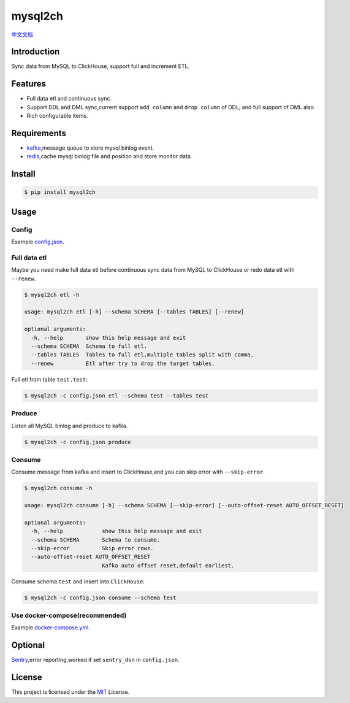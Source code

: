 ========
mysql2ch
========

.. image:: https://img.shields.io/pypi/v/mysql2ch.svg?style=flat
   :target: https://pypi.python.org/pypi/mysql2ch
.. image:: https://img.shields.io/docker/cloud/build/long2ice/mysql2ch
   :target: https://hub.docker.com/repository/docker/long2ice/mysql2ch
.. image:: https://img.shields.io/github/license/long2ice/mysql2ch
   :target: https://github.com/long2ice/mysql2ch
.. image:: https://github.com/long2ice/mysql2ch/workflows/pypi/badge.svg
   :target: https://github.com/long2ice/mysql2ch/actions?query=workflow:pypi


`中文文档 <https://blog.long2ice.cn/2020/05/mysql2ch%E4%B8%80%E4%B8%AA%E5%90%8C%E6%AD%A5mysql%E6%95%B0%E6%8D%AE%E5%88%B0clickhouse%E7%9A%84%E9%A1%B9%E7%9B%AE/>`_


Introduction
============

Sync data from MySQL to ClickHouse, support full and increment ETL.

.. image:: https://github.com/long2ice/mysql2ch/raw/master/images/mysql2ch.png

Features
========

* Full data etl and continuous sync.
* Support DDL and DML sync,current support ``add column`` and ``drop column`` of DDL, and full support of DML also.
* Rich configurable items.

Requirements
============

* `kafka <https://kafka.apache.org>`_,message queue to store mysql binlog event.
* `redis <https://redis.io>`_,cache mysql binlog file and position and store monitor data.

Install
=======

.. code-block:: shell

    $ pip install mysql2ch

Usage
=====

Config
~~~~~~

Example `config.json <https://github.com/long2ice/mysql2ch/blob/master/config.json>`_.

Full data etl
~~~~~~~~~~~~~

Maybe you need make full data etl before continuous sync data from MySQL to ClickHouse or redo data etl with ``--renew``.

.. code-block:: shell

    $ mysql2ch etl -h

    usage: mysql2ch etl [-h] --schema SCHEMA [--tables TABLES] [--renew]

    optional arguments:
      -h, --help       show this help message and exit
      --schema SCHEMA  Schema to full etl.
      --tables TABLES  Tables to full etl,multiple tables split with comma.
      --renew          Etl after try to drop the target tables.

Full etl from table ``test.test``:

.. code-block:: shell

    $ mysql2ch -c config.json etl --schema test --tables test

Produce
~~~~~~~

Listen all MySQL binlog and produce to kafka.

.. code-block:: shell

    $ mysql2ch -c config.json produce

Consume
~~~~~~~

Consume message from kafka and insert to ClickHouse,and you can skip error with ``--skip-error``.

.. code-block:: shell

    $ mysql2ch consume -h

    usage: mysql2ch consume [-h] --schema SCHEMA [--skip-error] [--auto-offset-reset AUTO_OFFSET_RESET]

    optional arguments:
      -h, --help            show this help message and exit
      --schema SCHEMA       Schema to consume.
      --skip-error          Skip error rows.
      --auto-offset-reset AUTO_OFFSET_RESET
                            Kafka auto offset reset,default earliest.

Consume schema ``test`` and insert into ``ClickHouse``:

.. code-block:: shell

    $ mysql2ch -c config.json consume --schema test


Use docker-compose(recommended)
~~~~~~~~~~~~~~~~~~~~~~~~~~~~~~~

Example `docker-compose.yml <https://github.com/long2ice/mysql2ch/blob/master/docker-compose.yml>`_.

Optional
========

`Sentry <https://github.com/getsentry/sentry>`_,error reporting,worked if set ``sentry_dsn`` in ``config.json``.

License
=======

This project is licensed under the `MIT <https://github.com/long2ice/mysql2ch/blob/master/LICENSE>`_ License.
